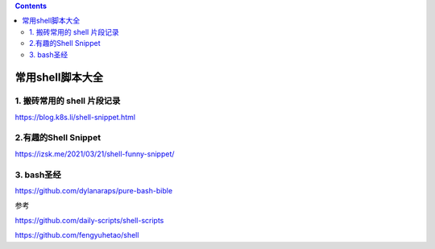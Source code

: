 .. contents::
   :depth: 3
..

常用shell脚本大全
=================

1. 搬砖常用的 shell 片段记录
----------------------------

https://blog.k8s.li/shell-snippet.html

2.有趣的Shell Snippet
---------------------

https://izsk.me/2021/03/21/shell-funny-snippet/

3. bash圣经
-----------

https://github.com/dylanaraps/pure-bash-bible

参考

https://github.com/daily-scripts/shell-scripts

https://github.com/fengyuhetao/shell
